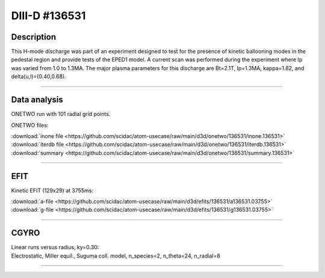 DIII-D #136531
==============

Description
-----------

This H-mode discharge was part of an experiment designed to
test for the presence of kinetic ballooning modes in the pedestal
region and provide tests of the EPED1 model. A current scan
was performed during the experiment where Ip was varied from 1.0
to 1.3MA. The major plasma parameters for this discharge are 
Bt=2.1T, Ip=1.3MA, kappa=1.82, and delta(u,l)=(0.40,0.68). 

----

Data analysis
-------------

ONETWO run with 101 radial grid points.

ONETWO files:

| :download:`inone file <https://github.com/scidac/atom-usecase/raw/main/d3d/onetwo/136531/inone.136531>`
| :download:`iterdb file <https://github.com/scidac/atom-usecase/raw/main/d3d/onetwo/136531/iterdb.136531>`
| :download:`summary <https://github.com/scidac/atom-usecase/raw/main/d3d/onetwo/136531/summary.136531>`

.. toggle-header::
   :header: **Plot of power densities**

   .. figure:: ../images/onetwo/136531-qplt.png

.. toggle-header::
   :header: **Reviewplus time traces**

   .. figure:: ../images/revplus/136531-revplus.png

----

EFIT
----

Kinetic EFIT (129x29) at 3755ms:

| :download:`a-file <https://github.com/scidac/atom-usecase/raw/main/d3d/efits/136531/a136531.03755>`
| :download:`g-file <https://github.com/scidac/atom-usecase/raw/main/d3d/efits/136531/g136531.03755>`

.. toggle-header::
   :header: **Plots of EFIT at 3755ms**

   .. figure:: ../efits/136531-efit.png

----

CGYRO
-----

| Linear runs versus radius, ky=0.30:
| Electrostatic, Miller equil., Suguma coll. model, n_species=2, n_theta=24, n_radial=8

.. toggle-header::
   :header: **Plot of gamma,omega vs rho**

   .. figure:: ../cgyro/136531-gam,om_vs_rho.png

----
